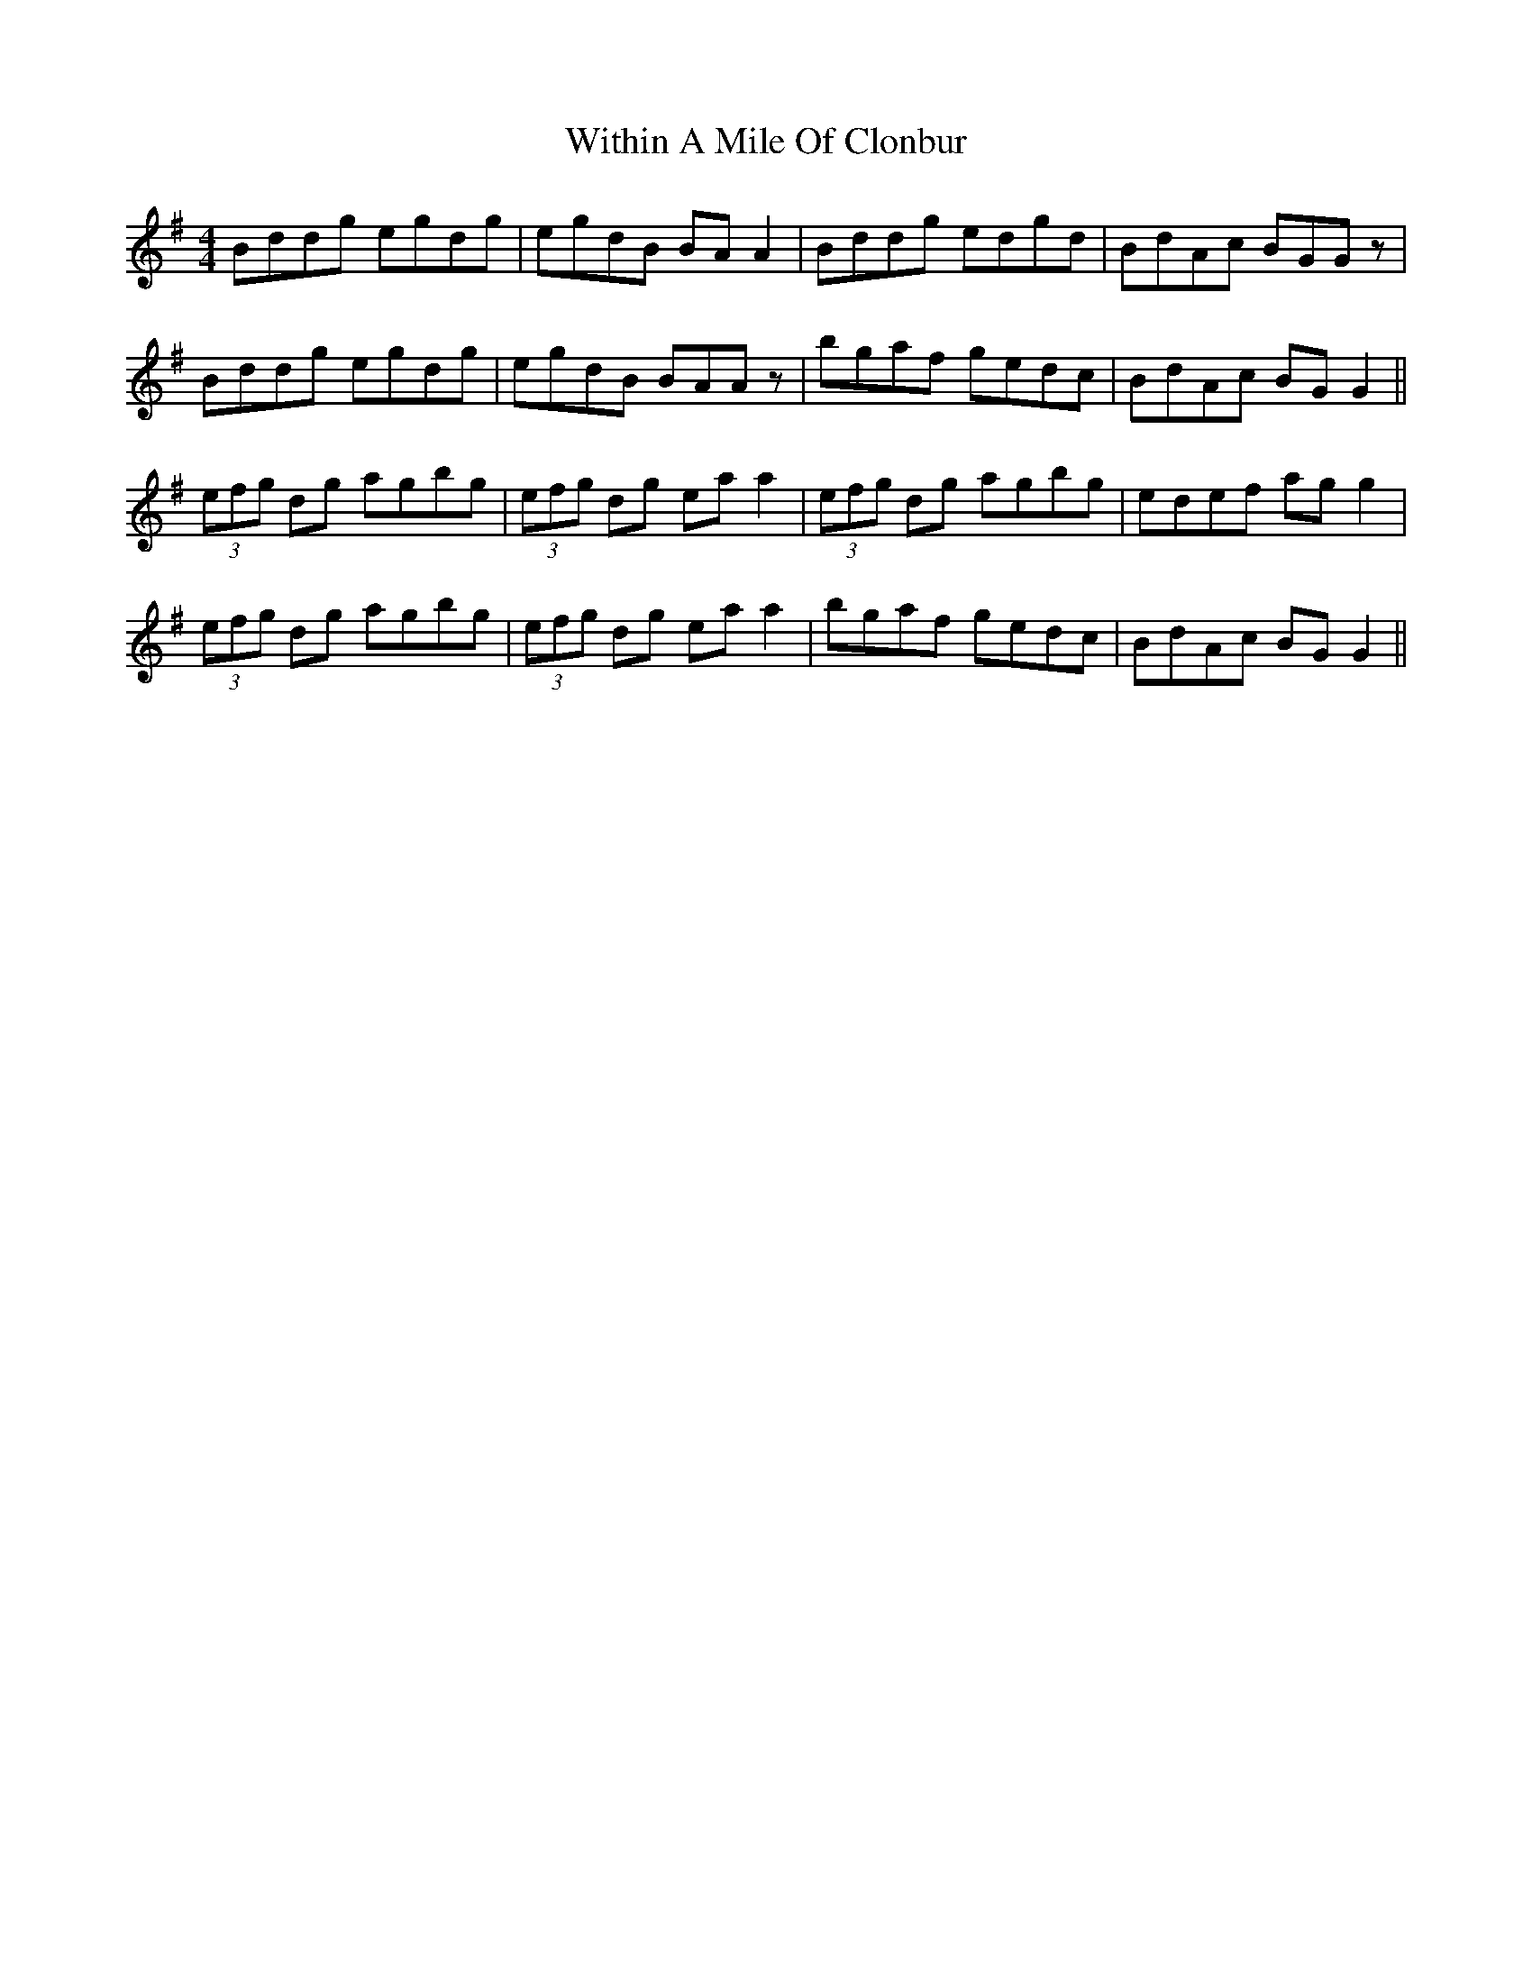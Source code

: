 X: 43223
T: Within A Mile Of Clonbur
R: reel
M: 4/4
K: Gmajor
Bddg egdg|egdB BA A2|Bddg edgd|BdAc BGGz|
Bddg egdg|egdB BAAz|bgaf gedc|BdAc BG G2||
(3efg dg agbg|(3efg dg ea a2|(3efg dg agbg|edef ag g2|
(3efg dg agbg|(3efg dg ea a2|bgaf gedc|BdAc BG G2||

